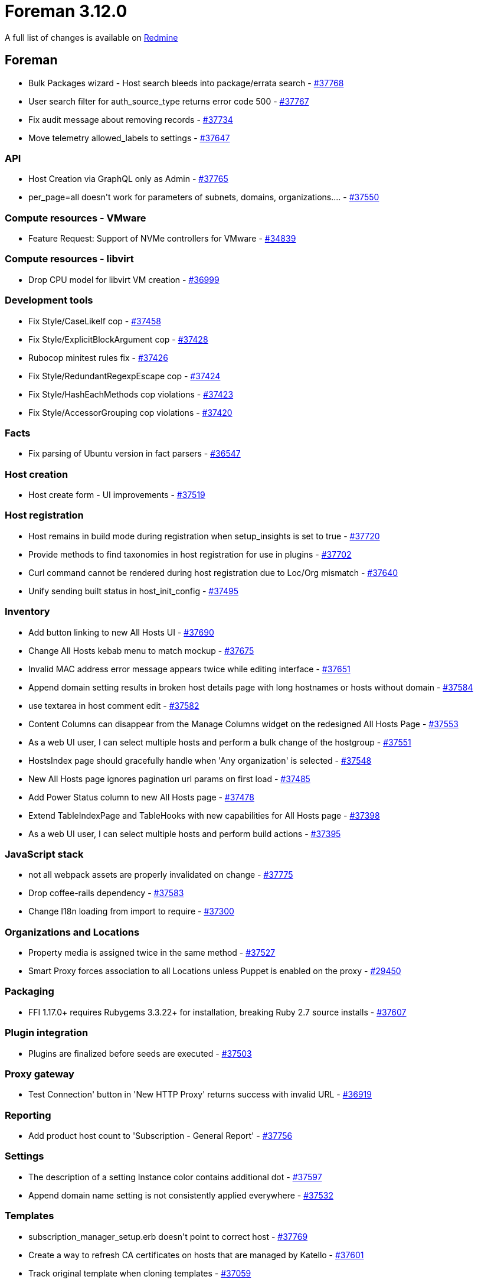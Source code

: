 = Foreman 3.12.0

A full list of changes is available on https://projects.theforeman.org/issues?set_filter=1&sort=id%3Adesc&status_id=closed&f%5B%5D=cf_12&op%5Bcf_12%5D=%3D&v%5Bcf_12%5D%5B%5D=1836[Redmine]

== Foreman

* pass:[Bulk Packages wizard - Host search bleeds into package/errata search] - https://projects.theforeman.org/issues/37768[#37768]
* pass:[User search filter for auth_source_type returns error code 500] - https://projects.theforeman.org/issues/37767[#37767]
* pass:[Fix audit message about removing records] - https://projects.theforeman.org/issues/37734[#37734]
* pass:[Move telemetry allowed_labels to settings] - https://projects.theforeman.org/issues/37647[#37647]

=== API

* pass:[Host Creation via GraphQL only as Admin] - https://projects.theforeman.org/issues/37765[#37765]
* pass:[per_page=all doesn't work for parameters of subnets, domains, organizations....] - https://projects.theforeman.org/issues/37550[#37550]

=== Compute resources - VMware

* pass:[Feature Request: Support of NVMe controllers for VMware] - https://projects.theforeman.org/issues/34839[#34839]

=== Compute resources - libvirt

* pass:[Drop CPU model for libvirt VM creation] - https://projects.theforeman.org/issues/36999[#36999]

=== Development tools

* pass:[Fix Style/CaseLikeIf cop] - https://projects.theforeman.org/issues/37458[#37458]
* pass:[Fix Style/ExplicitBlockArgument cop] - https://projects.theforeman.org/issues/37428[#37428]
* pass:[Rubocop minitest rules fix] - https://projects.theforeman.org/issues/37426[#37426]
* pass:[ Fix Style/RedundantRegexpEscape cop] - https://projects.theforeman.org/issues/37424[#37424]
* pass:[ Fix Style/HashEachMethods cop violations] - https://projects.theforeman.org/issues/37423[#37423]
* pass:[Fix Style/AccessorGrouping cop violations] - https://projects.theforeman.org/issues/37420[#37420]

=== Facts

* pass:[Fix parsing of Ubuntu version in fact parsers] - https://projects.theforeman.org/issues/36547[#36547]

=== Host creation

* pass:[Host create form - UI improvements] - https://projects.theforeman.org/issues/37519[#37519]

=== Host registration

* pass:[Host remains in build mode during registration when setup_insights is set to true] - https://projects.theforeman.org/issues/37720[#37720]
* pass:[Provide methods to find taxonomies in host registration for use in plugins] - https://projects.theforeman.org/issues/37702[#37702]
* pass:[Curl command cannot be rendered during host registration due to Loc/Org mismatch] - https://projects.theforeman.org/issues/37640[#37640]
* pass:[Unify sending built status in host_init_config] - https://projects.theforeman.org/issues/37495[#37495]

=== Inventory

* pass:[Add button linking to new All Hosts UI] - https://projects.theforeman.org/issues/37690[#37690]
* pass:[Change All Hosts kebab menu to match mockup] - https://projects.theforeman.org/issues/37675[#37675]
* pass:[Invalid MAC address error message appears twice while editing interface] - https://projects.theforeman.org/issues/37651[#37651]
* pass:[Append domain setting results in broken host details page with long hostnames or hosts without domain] - https://projects.theforeman.org/issues/37584[#37584]
* pass:[use textarea in host comment edit] - https://projects.theforeman.org/issues/37582[#37582]
* pass:[Content Columns can disappear from the Manage Columns widget on the redesigned All Hosts Page] - https://projects.theforeman.org/issues/37553[#37553]
* pass:[As a web UI user, I can select multiple hosts and perform a bulk change of the hostgroup] - https://projects.theforeman.org/issues/37551[#37551]
* pass:[HostsIndex page should gracefully handle when 'Any organization' is selected] - https://projects.theforeman.org/issues/37548[#37548]
* pass:[New All Hosts page ignores pagination url params on first load] - https://projects.theforeman.org/issues/37485[#37485]
* pass:[Add Power Status column to new All Hosts page] - https://projects.theforeman.org/issues/37478[#37478]
* pass:[Extend TableIndexPage and TableHooks with new capabilities for All Hosts page] - https://projects.theforeman.org/issues/37398[#37398]
* pass:[As a web UI user, I can select multiple hosts and perform build actions] - https://projects.theforeman.org/issues/37395[#37395]

=== JavaScript stack

* pass:[not all webpack assets are properly invalidated on change] - https://projects.theforeman.org/issues/37775[#37775]
* pass:[Drop coffee-rails dependency] - https://projects.theforeman.org/issues/37583[#37583]
* pass:[Change I18n loading from import to require ] - https://projects.theforeman.org/issues/37300[#37300]

=== Organizations and Locations

* pass:[Property media is assigned twice in the same method] - https://projects.theforeman.org/issues/37527[#37527]
* pass:[Smart Proxy forces association to all Locations unless Puppet is enabled on the proxy] - https://projects.theforeman.org/issues/29450[#29450]

=== Packaging

* pass:[FFI 1.17.0+ requires Rubygems 3.3.22+ for installation, breaking Ruby 2.7 source installs] - https://projects.theforeman.org/issues/37607[#37607]

=== Plugin integration

* pass:[Plugins are finalized before seeds are executed] - https://projects.theforeman.org/issues/37503[#37503]

=== Proxy gateway

* pass:[Test Connection' button in 'New HTTP Proxy' returns success with invalid URL] - https://projects.theforeman.org/issues/36919[#36919]

=== Reporting

* pass:[Add product host count to 'Subscription - General Report'] - https://projects.theforeman.org/issues/37756[#37756]

=== Settings

* pass:[The description of a setting Instance color contains additional dot] - https://projects.theforeman.org/issues/37597[#37597]
* pass:[Append domain name setting is not consistently applied everywhere] - https://projects.theforeman.org/issues/37532[#37532]

=== Templates

* pass:[subscription_manager_setup.erb doesn't point to correct host] - https://projects.theforeman.org/issues/37769[#37769]
* pass:[Create a way to refresh CA certificates on hosts that are managed by Katello] - https://projects.theforeman.org/issues/37601[#37601]
* pass:[Track original template when cloning templates] - https://projects.theforeman.org/issues/37059[#37059]

=== Tests

* pass:[intermittent host_js integeration test failure:  test_0002_correctly override global params " Expected false to be truthy."] - https://projects.theforeman.org/issues/37774[#37774]
* pass:[nic_managed factory can create an IP outside of its subnet] - https://projects.theforeman.org/issues/37711[#37711]
* pass:[Report renderer tests fail depending on the libyaml version] - https://projects.theforeman.org/issues/37613[#37613]
* pass:[with_temporary_settings test helper doesn't clean up properly] - https://projects.theforeman.org/issues/37558[#37558]
* pass:[Possibility to use selenium remote driver] - https://projects.theforeman.org/issues/36978[#36978]

=== Unattended installations

* pass:[Use SHA512 for root password hashing when no OS is set] - https://projects.theforeman.org/issues/37614[#37614]
* pass:[HostCommon.crypt_passwords reencrypts Base64 based passwords for Grub, leading to errors] - https://projects.theforeman.org/issues/37610[#37610]
* pass:[Monitor -> Host statusses shows "Pending Installation" instead of Installed] - https://projects.theforeman.org/issues/37589[#37589]
* pass:[Provisioning Templates or RHEL 9 should have option timesource] - https://projects.theforeman.org/issues/37581[#37581]
* pass:[Improved "EFI local chainloading" on SecureBoot enabled hosts not working for all distribution] - https://projects.theforeman.org/issues/37562[#37562]
* pass:[RHEL registration template ignores host_parm subscription_manager_org ] - https://projects.theforeman.org/issues/37496[#37496]
* pass:[Improve "EFI local chainloading" on SecureBoot enabled hosts] - https://projects.theforeman.org/issues/37345[#37345]
* pass:[Upload facts after host provisioning] - https://projects.theforeman.org/issues/36886[#36886]
* pass:[Template render error when no PXELoader is selected] - https://projects.theforeman.org/issues/36626[#36626]
* pass:[Extend Windows support in templates] - https://projects.theforeman.org/issues/36495[#36495]

=== Web Interface

* pass:[Pagination doesn't re-render a table when switching pages] - https://projects.theforeman.org/issues/37770[#37770]
* pass:[Show complete hostgroup name in host overview and table] - https://projects.theforeman.org/issues/37648[#37648]
* pass:[Tab title missing in tableindexpage] - https://projects.theforeman.org/issues/37645[#37645]
* pass:[Pagination doesnt always update between react pages] - https://projects.theforeman.org/issues/37644[#37644]
* pass:[Template render error when host has .ics domain name] - https://projects.theforeman.org/issues/37623[#37623]
* pass:[remove space between table buttons] - https://projects.theforeman.org/issues/37578[#37578]
* pass:[Foreman Table columns sort is inconsistent ] - https://projects.theforeman.org/issues/37575[#37575]
* pass:[Cancel build shows notification with host id instead of hostname on the new UI of Red Hat Satellite] - https://projects.theforeman.org/issues/37556[#37556]
* pass:[Help page should not link libera chat anymore after the migration to matrix] - https://projects.theforeman.org/issues/37086[#37086]

== Installer

* pass:[PostgreSQL 13 upgrade aborts when user locale doesn't match cluster locale] - https://projects.theforeman.org/issues/37797[#37797]
* pass:[After an OS version upgrade, the GUI still shows the old/wrong Operating System version] - https://projects.theforeman.org/issues/37726[#37726]
* pass:[Disable port 8443 by default on content proxies] - https://projects.theforeman.org/issues/37701[#37701]

=== External modules

* pass:[Could not find template 'mosquitto/mosquitto.conf' when executing the installer in certain directories] - https://projects.theforeman.org/issues/37799[#37799]

=== Foreman modules

* pass:[Custom certificates will override server CA with default CA on foreman-proxy-content scenario] - https://projects.theforeman.org/issues/37817[#37817]
* pass:[CVE-2024-7923: Authentication bypass in Pulpcore] - https://projects.theforeman.org/issues/37787[#37787]
* pass:[CVE-2024-7012: Authentication bypass in Foreman] - https://projects.theforeman.org/issues/37786[#37786]
* pass:[Cockpit integration fails with AH: Unsafe URL with %3f URL rewritten without UnsafeAllow3F in foreman-ssl_error_ssl.log] - https://projects.theforeman.org/issues/37761[#37761]
* pass:[Pasing --foreman-proxy-content-enable-docker false can leave smart_proxy_container_gateway in an inconsistent state] - https://projects.theforeman.org/issues/37707[#37707]
* pass:[Correct docroot for Content Proxies's Apache vhost] - https://projects.theforeman.org/issues/37620[#37620]
* pass:[DNS forwarders aren't validated] - https://projects.theforeman.org/issues/37604[#37604]

=== foreman-installer script

* pass:[Add check for ipv6.disable=1 in /proc/cmdline because it's known to break installations] - https://projects.theforeman.org/issues/37693[#37693]
* pass:[Installler doesn't handle Puppetserver 8 upgrade] - https://projects.theforeman.org/issues/37686[#37686]
* pass:[Possibility to set puppet version in gitlab CI] - https://projects.theforeman.org/issues/37568[#37568]

== Packaging

=== RPMs

* pass:[Make foreman-installer-katello pull in foreman-maintain] - https://projects.theforeman.org/issues/37663[#37663]

== SELinux

* pass:[websockify doesn't work with SELinux enabled] - https://projects.theforeman.org/issues/37791[#37791]

=== Plugins

* pass:[Boot disk based Provisioning fails to generate ISO image for instance client.example.com: ERF42-8093 [Foreman::Exception]: ISO build failed] - https://projects.theforeman.org/issues/37497[#37497]

== Smart Proxy

=== BMC

* pass:[Maximum sessions limit reached on iDRAC using Redfish as BMC provider] - https://projects.theforeman.org/issues/37486[#37486]

=== DHCP

* pass:[invalid value for Integer(): “#Resolv::DNS::Resource::IN::A:0x00007fnnnnnnnnn”] - https://projects.theforeman.org/issues/37621[#37621]

=== Packaging

* pass:[Pin FFI to < 1.17 on Ruby 2.x] - https://projects.theforeman.org/issues/37624[#37624]

=== Registration

* pass:[Host registration with repositories fails because smart-proxy cannot convert arrays to string] - https://projects.theforeman.org/issues/37631[#37631]
